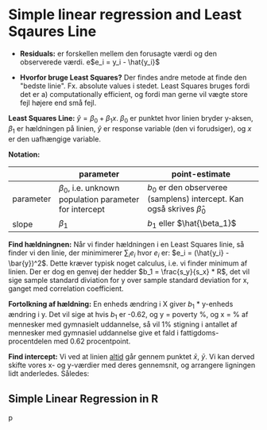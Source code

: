 * Simple linear regression and Least Sqaures Line
  :LOGBOOK:
  CLOCK: [2019-10-18 Fri 15:25]--[2019-10-18 Fri 15:50] =>  0:25
  :END:

- *Residuals:* er forskellen mellem den forusagte værdi og den observerede værdi. e$e_i = y_i - \hat{y_i}$

- *Hvorfor bruge Least Squares?* Der findes andre metode at finde den "bedste linie". Fx. absolute values i stedet. Least Squares bruges fordi det er a) computationally efficient, og fordi man gerne vil vægte store fejl højere end små fejl.  

*Least Squares Line:* $\hat{y} = \beta_0 + \beta_1 x$. $\beta_0$ er punktet hvor linien bryder y-aksen, $\beta_1$ er hældningen på linien, $\hat{y}$ er response variable (den vi forudsiger), og $x$ er den uafhængige variable.

*Notation:* 
|           | parameter                                                  | point-estimate                                                                 |
|-----------+------------------------------------------------------------+--------------------------------------------------------------------------------|
| parameter | $\beta_0$, i.e. unknown population parameter for intercept | $b_0$ er den observeree (samplens) intercept. Kan også skrives $\hat{\beta}_0$ |
| slope     | $\beta_1$                                                  | $b_1$ eller $\hat{\beta_1}$                                              |

*Find hældningnen:* Når vi finder hældningen i en Least Squares linie, så finder vi den linie, der minimimerer $\sum_{i} e_i$ hvor $e_i$ er: $e_i = (\hat{y_i} - \bar{y})^2$. Dette kræver typisk noget calculus, i.e. vi finder minimum af linien. Der er dog en genvej der hedder $b_1 = \frac{s_y}{s_x} * R$, det vil sige sample standard diviation for y over sample standard deviation for x, ganget med correlation coefficient. 

*Fortolkning af hældning:* En enheds ændring i X giver $b_1$ * y-enheds ændring i y. Det vil sige at hvis $b_1$ er -0.62, og y = poverty %, og x = % af mennesker med gymnasielt uddannelse, så vil 1% stigning i antallet af mennesker med gymnasiel uddannelse give et fald i fattigdoms-procentdelen med 0.62 procentpoint. 

*Find intercept:* Vi ved at linien _altid_ går gennem punktet $\bar{x}$, $\bar{y}$. Vi kan derved skifte vores x- og y-værdier med deres gennemsnit, og arrangere ligningen lidt anderledes. Således:
\begin{align*}
\bar{y} &= b_0 + b_1 \bar{x} \\
b_0 &= \bar{y} - b_1 \bar{x}
\end{align*}

** Simple Linear Regression in R
p




